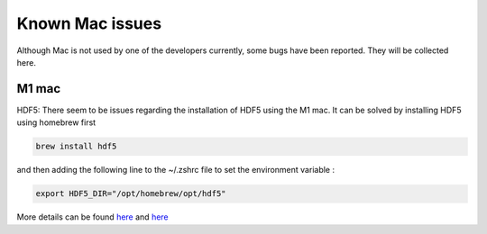 .. _install_mac:

Known Mac issues
================

Although Mac is not used by one of the developers currently, some bugs have been reported. They will be collected here.

M1 mac
------

HDF5: There seem to be issues regarding the installation of HDF5 using the M1 mac. It can be solved by installing HDF5 using homebrew first

.. code:: bash

    brew install hdf5


and then adding the following line to the ~/.zshrc file to set the environment variable :

.. code:: bash

   export HDF5_DIR="/opt/homebrew/opt/hdf5"

More details can be found `here <https://github.com/PyTables/PyTables/issues/832>`__ and `here <https://stackoverflow.com/questions/65839750/installing-python-tables-on-mac-with-m1-chip>`__